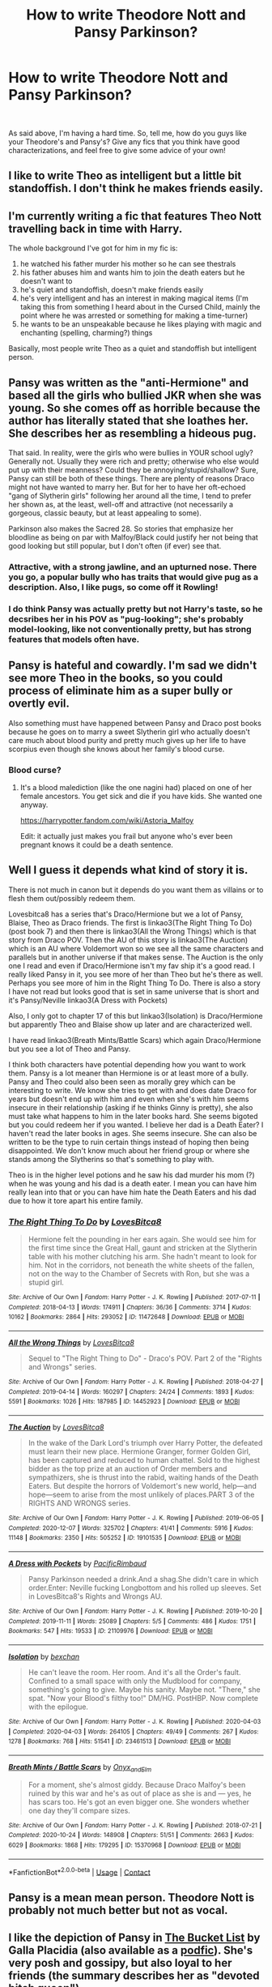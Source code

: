 #+TITLE: How to write Theodore Nott and Pansy Parkinson?

* How to write Theodore Nott and Pansy Parkinson?
:PROPERTIES:
:Author: ourfoxholedyouth
:Score: 7
:DateUnix: 1611113243.0
:DateShort: 2021-Jan-20
:FlairText: Request
:END:
​

As said above, I'm having a hard time. So, tell me, how do you guys like your Theodore's and Pansy's? Give any fics that you think have good characterizations, and feel free to give some advice of your own!


** I like to write Theo as intelligent but a little bit standoffish. I don't think he makes friends easily.
:PROPERTIES:
:Author: Welfycat
:Score: 18
:DateUnix: 1611113679.0
:DateShort: 2021-Jan-20
:END:


** I'm currently writing a fic that features Theo Nott travelling back in time with Harry.

The whole background I've got for him in my fic is:

1. he watched his father murder his mother so he can see thestrals
2. his father abuses him and wants him to join the death eaters but he doesn't want to
3. he's quiet and standoffish, doesn't make friends easily
4. he's very intelligent and has an interest in making magical items (I'm taking this from something I heard about in the Cursed Child, mainly the point where he was arrested or something for making a time-turner)
5. he wants to be an unspeakable because he likes playing with magic and enchanting (spelling, charming?) things

Basically, most people write Theo as a quiet and standoffish but intelligent person.
:PROPERTIES:
:Author: CyberWolfWrites
:Score: 12
:DateUnix: 1611121513.0
:DateShort: 2021-Jan-20
:END:


** Pansy was written as the "anti-Hermione" and based all the girls who bullied JKR when she was young. So she comes off as horrible because the author has literally stated that she loathes her. She describes her as resembling a hideous pug.

That said. In reality, were the girls who were bullies in YOUR school ugly? Generally not. Usually they were rich and pretty; otherwise who else would put up with their meanness? Could they be annoying/stupid/shallow? Sure, Pansy can still be both of these things. There are plenty of reasons Draco might not have wanted to marry her. But for her to have her oft-echoed "gang of Slytherin girls" following her around all the time, I tend to prefer her shown as, at the least, well-off and attractive (not necessarily a gorgeous, classic beauty, but at least appealing to some).

Parkinson also makes the Sacred 28. So stories that emphasize her bloodline as being on par with Malfoy/Black could justify her not being that good looking but still popular, but I don't often (if ever) see that.
:PROPERTIES:
:Author: therealemacity
:Score: 18
:DateUnix: 1611117469.0
:DateShort: 2021-Jan-20
:END:

*** Attractive, with a strong jawline, and an upturned nose. There you go, a popular bully who has traits that would give pug as a description. Also, I like pugs, so come off it Rowling!
:PROPERTIES:
:Author: Ok_Equivalent1337
:Score: 7
:DateUnix: 1611149500.0
:DateShort: 2021-Jan-20
:END:


*** I do think Pansy was actually pretty but not Harry's taste, so he decsribes her in his POV as "pug-looking"; she's probably model-looking, like not conventionally pretty, but has strong features that models often have.
:PROPERTIES:
:Author: tjovanity
:Score: 1
:DateUnix: 1611287855.0
:DateShort: 2021-Jan-22
:END:


** Pansy is hateful and cowardly. I'm sad we didn't see more Theo in the books, so you could process of eliminate him as a super bully or overtly evil.

Also something must have happened between Pansy and Draco post books because he goes on to marry a sweet Slytherin girl who actually doesn't care much about blood purity and pretty much gives up her life to have scorpius even though she knows about her family's blood curse.
:PROPERTIES:
:Author: SavingsPhotograph724
:Score: 5
:DateUnix: 1611114844.0
:DateShort: 2021-Jan-20
:END:

*** Blood curse?
:PROPERTIES:
:Author: abhi9kuvu
:Score: 2
:DateUnix: 1611137230.0
:DateShort: 2021-Jan-20
:END:

**** It's a blood malediction (like the one nagini had) placed on one of her female ancestors. You get sick and die if you have kids. She wanted one anyway.

[[https://harrypotter.fandom.com/wiki/Astoria_Malfoy]]

Edit: it actually just makes you frail but anyone who's ever been pregnant knows it could be a death sentence.
:PROPERTIES:
:Author: SavingsPhotograph724
:Score: 3
:DateUnix: 1611137372.0
:DateShort: 2021-Jan-20
:END:


** Well I guess it depends what kind of story it is.

There is not much in canon but it depends do you want them as villains or to flesh them out/possibly redeem them.

Lovesbitca8 has a series that's Draco/Hermione but we a lot of Pansy, Blaise, Theo as Draco friends. The first is linkao3(The Right Thing To Do) (post book 7) and then there is linkao3(All the Wrong Things) which is that story from Draco POV. Then the AU of this story is linkao3(The Auction) which is an AU where Voldemort won so we see all the same characters and parallels but in another universe if that makes sense. The Auction is the only one I read and even if Draco/Hermione isn't my fav ship it's a good read. I really liked Pansy in it, you see more of her than Theo but he's there as well. Perhaps you see more of him in the Right Thing To Do. There is also a story I have not read but looks good that is set in same universe that is short and it's Pansy/Neville linkao3(A Dress with Pockets)

Also, I only got to chapter 17 of this but linkao3(Isolation) is Draco/Hermione but apparently Theo and Blaise show up later and are characterized well.

I have read linkao3(Breath Mints/Battle Scars) which again Draco/Hermione but you see a lot of Theo and Pansy.

I think both characters have potential depending how you want to work them. Pansy is a lot meaner than Hermione is or at least more of a bully. Pansy and Theo could also been seen as morally grey which can be interesting to write. We know she tries to get with and does date Draco for years but doesn't end up with him and even when she's with him seems insecure in their relationship (asking if he thinks Ginny is pretty), she also must take what happens to him in the later books hard. She seems bigoted but you could redeem her if you wanted. I believe her dad is a Death Eater? I haven't read the later books in ages. She seems insecure. She can also be written to be the type to ruin certain things instead of hoping then being disappointed. We don't know much about her friend group or where she stands among the Slytherins so that's something to play with.

Theo is in the higher level potions and he saw his dad murder his mom (?) when he was young and his dad is a death eater. I mean you can have him really lean into that or you can have him hate the Death Eaters and his dad due to how it tore apart his entire family.
:PROPERTIES:
:Author: spookyshadowself
:Score: 2
:DateUnix: 1611130302.0
:DateShort: 2021-Jan-20
:END:

*** [[https://archiveofourown.org/works/11472648][*/The Right Thing To Do/*]] by [[https://www.archiveofourown.org/users/LovesBitca8/pseuds/LovesBitca8][/LovesBitca8/]]

#+begin_quote
  Hermione felt the pounding in her ears again. She would see him for the first time since the Great Hall, gaunt and stricken at the Slytherin table with his mother clutching his arm. She hadn't meant to look for him. Not in the corridors, not beneath the white sheets of the fallen, not on the way to the Chamber of Secrets with Ron, but she was a stupid girl.
#+end_quote

^{/Site/:} ^{Archive} ^{of} ^{Our} ^{Own} ^{*|*} ^{/Fandom/:} ^{Harry} ^{Potter} ^{-} ^{J.} ^{K.} ^{Rowling} ^{*|*} ^{/Published/:} ^{2017-07-11} ^{*|*} ^{/Completed/:} ^{2018-04-13} ^{*|*} ^{/Words/:} ^{174911} ^{*|*} ^{/Chapters/:} ^{36/36} ^{*|*} ^{/Comments/:} ^{3714} ^{*|*} ^{/Kudos/:} ^{10162} ^{*|*} ^{/Bookmarks/:} ^{2864} ^{*|*} ^{/Hits/:} ^{293052} ^{*|*} ^{/ID/:} ^{11472648} ^{*|*} ^{/Download/:} ^{[[https://archiveofourown.org/downloads/11472648/The%20Right%20Thing%20To%20Do.epub?updated_at=1611056590][EPUB]]} ^{or} ^{[[https://archiveofourown.org/downloads/11472648/The%20Right%20Thing%20To%20Do.mobi?updated_at=1611056590][MOBI]]}

--------------

[[https://archiveofourown.org/works/14452923][*/All the Wrong Things/*]] by [[https://www.archiveofourown.org/users/LovesBitca8/pseuds/LovesBitca8][/LovesBitca8/]]

#+begin_quote
  Sequel to "The Right Thing to Do" - Draco's POV. Part 2 of the "Rights and Wrongs" series.
#+end_quote

^{/Site/:} ^{Archive} ^{of} ^{Our} ^{Own} ^{*|*} ^{/Fandom/:} ^{Harry} ^{Potter} ^{-} ^{J.} ^{K.} ^{Rowling} ^{*|*} ^{/Published/:} ^{2018-04-27} ^{*|*} ^{/Completed/:} ^{2019-04-14} ^{*|*} ^{/Words/:} ^{160297} ^{*|*} ^{/Chapters/:} ^{24/24} ^{*|*} ^{/Comments/:} ^{1893} ^{*|*} ^{/Kudos/:} ^{5591} ^{*|*} ^{/Bookmarks/:} ^{1026} ^{*|*} ^{/Hits/:} ^{187985} ^{*|*} ^{/ID/:} ^{14452923} ^{*|*} ^{/Download/:} ^{[[https://archiveofourown.org/downloads/14452923/All%20the%20Wrong%20Things.epub?updated_at=1610623099][EPUB]]} ^{or} ^{[[https://archiveofourown.org/downloads/14452923/All%20the%20Wrong%20Things.mobi?updated_at=1610623099][MOBI]]}

--------------

[[https://archiveofourown.org/works/19101535][*/The Auction/*]] by [[https://www.archiveofourown.org/users/LovesBitca8/pseuds/LovesBitca8][/LovesBitca8/]]

#+begin_quote
  In the wake of the Dark Lord's triumph over Harry Potter, the defeated must learn their new place. Hermione Granger, former Golden Girl, has been captured and reduced to human chattel. Sold to the highest bidder as the top prize at an auction of Order members and sympathizers, she is thrust into the rabid, waiting hands of the Death Eaters. But despite the horrors of Voldemort's new world, help---and hope---seem to arise from the most unlikely of places.PART 3 of the RIGHTS AND WRONGS series.
#+end_quote

^{/Site/:} ^{Archive} ^{of} ^{Our} ^{Own} ^{*|*} ^{/Fandom/:} ^{Harry} ^{Potter} ^{-} ^{J.} ^{K.} ^{Rowling} ^{*|*} ^{/Published/:} ^{2019-06-05} ^{*|*} ^{/Completed/:} ^{2020-12-07} ^{*|*} ^{/Words/:} ^{325702} ^{*|*} ^{/Chapters/:} ^{41/41} ^{*|*} ^{/Comments/:} ^{5916} ^{*|*} ^{/Kudos/:} ^{11148} ^{*|*} ^{/Bookmarks/:} ^{2350} ^{*|*} ^{/Hits/:} ^{505252} ^{*|*} ^{/ID/:} ^{19101535} ^{*|*} ^{/Download/:} ^{[[https://archiveofourown.org/downloads/19101535/The%20Auction.epub?updated_at=1610912539][EPUB]]} ^{or} ^{[[https://archiveofourown.org/downloads/19101535/The%20Auction.mobi?updated_at=1610912539][MOBI]]}

--------------

[[https://archiveofourown.org/works/21109976][*/A Dress with Pockets/*]] by [[https://www.archiveofourown.org/users/PacificRimbaud/pseuds/PacificRimbaud][/PacificRimbaud/]]

#+begin_quote
  Pansy Parkinson needed a drink.And a shag.She didn't care in which order.Enter: Neville fucking Longbottom and his rolled up sleeves. Set in LovesBitca8's Rights and Wrongs AU.
#+end_quote

^{/Site/:} ^{Archive} ^{of} ^{Our} ^{Own} ^{*|*} ^{/Fandom/:} ^{Harry} ^{Potter} ^{-} ^{J.} ^{K.} ^{Rowling} ^{*|*} ^{/Published/:} ^{2019-10-20} ^{*|*} ^{/Completed/:} ^{2019-11-11} ^{*|*} ^{/Words/:} ^{25089} ^{*|*} ^{/Chapters/:} ^{5/5} ^{*|*} ^{/Comments/:} ^{486} ^{*|*} ^{/Kudos/:} ^{1751} ^{*|*} ^{/Bookmarks/:} ^{547} ^{*|*} ^{/Hits/:} ^{19533} ^{*|*} ^{/ID/:} ^{21109976} ^{*|*} ^{/Download/:} ^{[[https://archiveofourown.org/downloads/21109976/A%20Dress%20with%20Pockets.epub?updated_at=1595308102][EPUB]]} ^{or} ^{[[https://archiveofourown.org/downloads/21109976/A%20Dress%20with%20Pockets.mobi?updated_at=1595308102][MOBI]]}

--------------

[[https://archiveofourown.org/works/23461513][*/Isolation/*]] by [[https://www.archiveofourown.org/users/bexchan/pseuds/bexchan][/bexchan/]]

#+begin_quote
  He can't leave the room. Her room. And it's all the Order's fault. Confined to a small space with only the Mudblood for company, something's going to give. Maybe his sanity. Maybe not. "There," she spat. "Now your Blood's filthy too!" DM/HG. PostHBP. Now complete with the epilogue.
#+end_quote

^{/Site/:} ^{Archive} ^{of} ^{Our} ^{Own} ^{*|*} ^{/Fandom/:} ^{Harry} ^{Potter} ^{-} ^{J.} ^{K.} ^{Rowling} ^{*|*} ^{/Published/:} ^{2020-04-03} ^{*|*} ^{/Completed/:} ^{2020-04-03} ^{*|*} ^{/Words/:} ^{264105} ^{*|*} ^{/Chapters/:} ^{49/49} ^{*|*} ^{/Comments/:} ^{267} ^{*|*} ^{/Kudos/:} ^{1278} ^{*|*} ^{/Bookmarks/:} ^{768} ^{*|*} ^{/Hits/:} ^{51541} ^{*|*} ^{/ID/:} ^{23461513} ^{*|*} ^{/Download/:} ^{[[https://archiveofourown.org/downloads/23461513/Isolation.epub?updated_at=1610624197][EPUB]]} ^{or} ^{[[https://archiveofourown.org/downloads/23461513/Isolation.mobi?updated_at=1610624197][MOBI]]}

--------------

[[https://archiveofourown.org/works/15370968][*/Breath Mints / Battle Scars/*]] by [[https://www.archiveofourown.org/users/Onyx_and_Elm/pseuds/Onyx_and_Elm][/Onyx_and_Elm/]]

#+begin_quote
  For a moment, she's almost giddy. Because Draco Malfoy's been ruined by this war and he's as out of place as she is and --- yes, he has scars too. He's got an even bigger one. She wonders whether one day they'll compare sizes.
#+end_quote

^{/Site/:} ^{Archive} ^{of} ^{Our} ^{Own} ^{*|*} ^{/Fandom/:} ^{Harry} ^{Potter} ^{-} ^{J.} ^{K.} ^{Rowling} ^{*|*} ^{/Published/:} ^{2018-07-21} ^{*|*} ^{/Completed/:} ^{2020-10-24} ^{*|*} ^{/Words/:} ^{148908} ^{*|*} ^{/Chapters/:} ^{51/51} ^{*|*} ^{/Comments/:} ^{2663} ^{*|*} ^{/Kudos/:} ^{6029} ^{*|*} ^{/Bookmarks/:} ^{1868} ^{*|*} ^{/Hits/:} ^{179295} ^{*|*} ^{/ID/:} ^{15370968} ^{*|*} ^{/Download/:} ^{[[https://archiveofourown.org/downloads/15370968/Breath%20Mints%20Battle.epub?updated_at=1610955762][EPUB]]} ^{or} ^{[[https://archiveofourown.org/downloads/15370968/Breath%20Mints%20Battle.mobi?updated_at=1610955762][MOBI]]}

--------------

*FanfictionBot*^{2.0.0-beta} | [[https://github.com/FanfictionBot/reddit-ffn-bot/wiki/Usage][Usage]] | [[https://www.reddit.com/message/compose?to=tusing][Contact]]
:PROPERTIES:
:Author: FanfictionBot
:Score: 1
:DateUnix: 1611130359.0
:DateShort: 2021-Jan-20
:END:


** Pansy is a mean mean person. Theodore Nott is probably not much better but not as vocal.
:PROPERTIES:
:Author: CDLegal56
:Score: 2
:DateUnix: 1611113609.0
:DateShort: 2021-Jan-20
:END:


** I like the depiction of Pansy in [[https://archiveofourown.org/works/22431970/chapters/53596558][The Bucket List]] by Galla Placidia (also available as a [[https://archiveofourown.org/works/25642150/chapters/62248990][podfic]]). She's very posh and gossipy, but also loyal to her friends (the summary describes her as "devoted bitch queen").

linkao3(22431970)
:PROPERTIES:
:Author: manatee-vs-walrus
:Score: 1
:DateUnix: 1611118317.0
:DateShort: 2021-Jan-20
:END:

*** [[https://archiveofourown.org/works/22431970][*/The Bucket List/*]] by [[https://www.archiveofourown.org/users/GallaPlacidia/pseuds/GallaPlacidia][/GallaPlacidia/]]

#+begin_quote
  Draco will die in six months if he can't get Harry Potter to fall in love with him. Since that's not going to happen, he might as well spend his last days working through his Bucket List. Tap-dancing lessons? Rock climbing? Poetry-writing? Threesomes? Cocaine? Getting to know his adorable cousin, Teddy Lupin? Draco will try them all! Feat. Cheerily pessimistic Draco, devoted bitch queen Pansy Parkinson, and a Harry who can't help but notice that something seems DIFFERENT about Draco, these days.Inspired by a lovely piece by khasael called Somebody To Love. Also indebted to You've Got The Antidote For Me by Kandakicksass and IDK My BFF Hermione? by lettered
#+end_quote

^{/Site/:} ^{Archive} ^{of} ^{Our} ^{Own} ^{*|*} ^{/Fandom/:} ^{Harry} ^{Potter} ^{-} ^{J.} ^{K.} ^{Rowling} ^{*|*} ^{/Published/:} ^{2020-01-27} ^{*|*} ^{/Completed/:} ^{2020-02-08} ^{*|*} ^{/Words/:} ^{32393} ^{*|*} ^{/Chapters/:} ^{17/17} ^{*|*} ^{/Comments/:} ^{1413} ^{*|*} ^{/Kudos/:} ^{7971} ^{*|*} ^{/Bookmarks/:} ^{2346} ^{*|*} ^{/Hits/:} ^{61570} ^{*|*} ^{/ID/:} ^{22431970} ^{*|*} ^{/Download/:} ^{[[https://archiveofourown.org/downloads/22431970/The%20Bucket%20List.epub?updated_at=1608034252][EPUB]]} ^{or} ^{[[https://archiveofourown.org/downloads/22431970/The%20Bucket%20List.mobi?updated_at=1608034252][MOBI]]}

--------------

*FanfictionBot*^{2.0.0-beta} | [[https://github.com/FanfictionBot/reddit-ffn-bot/wiki/Usage][Usage]] | [[https://www.reddit.com/message/compose?to=tusing][Contact]]
:PROPERTIES:
:Author: FanfictionBot
:Score: 1
:DateUnix: 1611118335.0
:DateShort: 2021-Jan-20
:END:


** I wrote Theo into my AU as someone who knew that Emperor Voldemort had no clothes. His Dad was a DE but I don't think he wanted Theo to be one. In my story Nott Snr dies and Theo talks about struggling with loving his Dad despite feeling he shouldn't because of what he did.

He is cautious about the new post Voldy world but reasonably open to giving Muggle things a go.
:PROPERTIES:
:Author: subtropicalyland
:Score: 1
:DateUnix: 1611173874.0
:DateShort: 2021-Jan-20
:END:


** Pansy is a bitchy mean girl. Theo is a quiet racist
:PROPERTIES:
:Author: YOB1997
:Score: 1
:DateUnix: 1611154072.0
:DateShort: 2021-Jan-20
:END:
